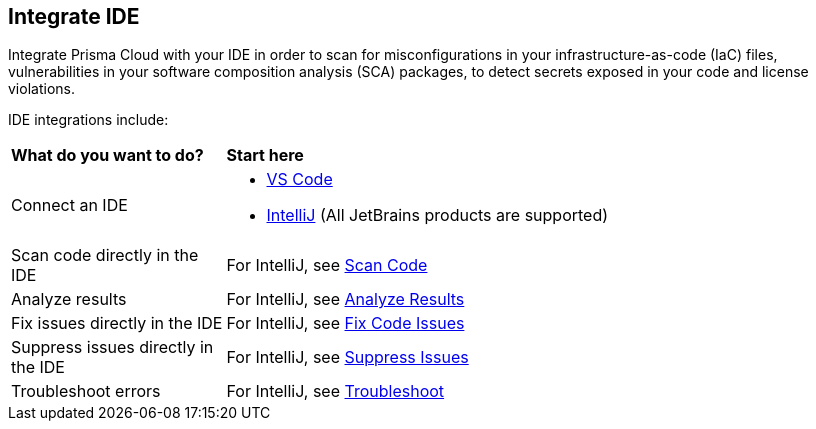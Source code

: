 == Integrate IDE

Integrate Prisma Cloud with your IDE in order to scan for misconfigurations in your infrastructure-as-code (IaC) files, vulnerabilities in your software composition analysis (SCA) packages, to detect secrets exposed in your code and license violations.

IDE integrations include:

[cols="25%a,75%a"]
|===
|*What do you want to do?*
|*Start here*

|Connect an IDE 
|* xref:connect-vscode.adoc[VS Code] 
* xref:connect-jetbrains.adoc[IntelliJ] (All JetBrains products are supported)

|Scan code directly in the IDE
|For IntelliJ, see xref::integrate-ide.adoc#scan-code-[Scan Code]

|Analyze results
|For IntelliJ, see xref::integrate-ide.adoc#analyze-results-[Analyze Results]

|Fix issues directly in the IDE
|For IntelliJ, see xref::integrate-ide.adoc#fix-code-[Fix Code Issues]

|Suppress issues directly in the IDE
|For IntelliJ, see xref::integrate-ide.adoc#suppress-code-[Suppress Issues]

|Troubleshoot errors
|For IntelliJ, see xref::integrate-ide.adoc#troubleshoot-[Troubleshoot]

|===